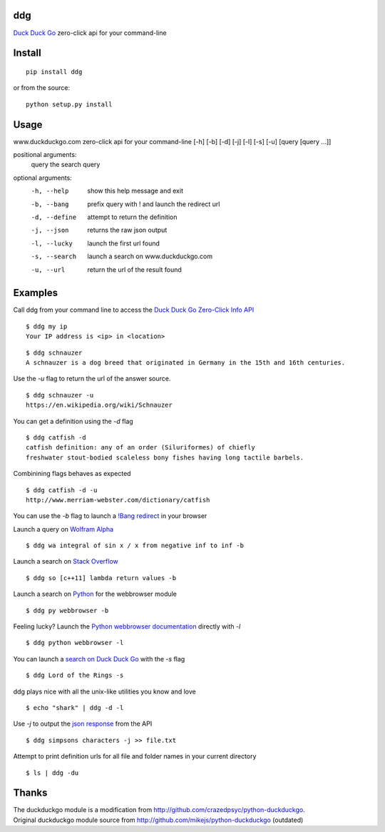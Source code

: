 ddg
===== 
`Duck Duck Go`_ zero-click api for your command-line

Install
=======
::

    pip install ddg

or from the source:
::

    python setup.py install


Usage
======

www.duckduckgo.com zero-click api for your command-line [-h] [-b] [-d] [-j] [-l] [-s] [-u] [query [query ...]]  

positional arguments:  
  query         the search query  

optional arguments:  
  -h, --help    show this help message and exit  
  -b, --bang    prefix query with ! and launch the redirect url  
  -d, --define  attempt to return the definition  
  -j, --json    returns the raw json output  
  -l, --lucky   launch the first url found  
  -s, --search  launch a search on www.duckduckgo.com  
  -u, --url     return the url of the result found  

Examples
========= 

Call ddg from your command line to access the `Duck Duck Go Zero-Click Info API`_

:: 
    
    $ ddg my ip
    Your IP address is <ip> in <location>

::
    
    $ ddg schnauzer
    A schnauzer is a dog breed that originated in Germany in the 15th and 16th centuries.

Use the `-u` flag to return the url of the answer source.
:: 

    $ ddg schnauzer -u
    https://en.wikipedia.org/wiki/Schnauzer

You can get a definition using the `-d` flag
::

    $ ddg catfish -d
    catfish definition: any of an order (Siluriformes) of chiefly 
    freshwater stout-bodied scaleless bony fishes having long tactile barbels.

Combinining flags behaves as expected
::

    $ ddg catfish -d -u
    http://www.merriam-webster.com/dictionary/catfish

You can use the `-b` flag to launch a `!Bang redirect`_ in your browser

Launch a query on `Wolfram Alpha`_
::

    $ ddg wa integral of sin x / x from negative inf to inf -b

Launch a search on `Stack Overflow`_
::

    $ ddg so [c++11] lambda return values -b

Launch a search on `Python`_ for the webbrowser module
::

    $ ddg py webbrowser -b

Feeling lucky? Launch the `Python webbrowser documentation`_ directly with `-l`
::

    $ ddg python webbrowser -l

You can launch a `search on Duck Duck Go`_ with the `-s` flag
::
    $ ddg Lord of the Rings -s

ddg plays nice with all the unix-like utilities you know and love
::

   $ echo "shark" | ddg -d -l

Use `-j` to output the `json response`_ from the API
::

    $ ddg simpsons characters -j >> file.txt

Attempt to print definition urls for all file and folder names in your current directory
::

    $ ls | ddg -du

Thanks
=======
| The duckduckgo module is a modification from http://github.com/crazedpsyc/python-duckduckgo.  
| Original duckduckgo module source from http://github.com/mikejs/python-duckduckgo (outdated)  

.. _Duck Duck Go: http://www.duckduckgo.com
.. _Duck Duck Go Zero-Click Info API: http://api.duckduckgo.com/
.. _!Bang redirect: http://duckduckgo.com/bang.html
.. _Python: http://docs.python.org/2/search.html?q=webbrowser&check_keywords=yes&area=default
.. _Stack Overflow: http://stackoverflow.com/search?q=%5Bc%2B%2B11%5D%20lambda%20return%20values
.. _Wolfram Alpha: http://www.wolframalpha.com/input/?i=integral%20of%20sin%20x%20%2F%20x%20from%20negative%20inf%20to%20inf
.. _Python webbrowser documentation: http://docs.python.org/2/library/webbrowser.html
.. _search on Duck Duck Go: https://duckduckgo.com/?q=Lord%20of%20the%20Rings
.. _json response: http://api.duckduckgo.com/?q=simpsons+characters&format=json&pretty=1
